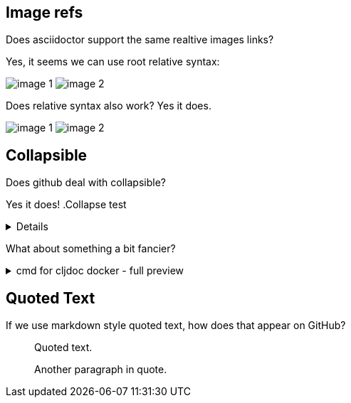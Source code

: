 
== Image refs
Does asciidoctor support the same realtive images links?

Yes, it seems we can use root relative syntax:

image:/images/img1/image1.png[image 1]
image:/images/img2/image2.png[image 2]

Does relative syntax also work? Yes it does.

image:../../../images/img1/image1.png[image 1]
image:../../../images/img2/image2.png[image 2]

== Collapsible

Does github deal with collapsible?

Yes it does!
.Collapse test
[%collapsible]
====
hello
====

What about something a bit fancier?

.cmd for cljdoc docker - full preview
[%collapsible]
====
=====
[source,shell,subs="verbatim,attributes"]
----
docker run --rm \
  --volume "$HOME/.m2:/root/.m2" \
  --volume /tmp/cljdoc:/app/data \
  --entrypoint clojure \
  cljdoc/cljdoc -A:cli ingest \
    --project {example-project-coords} \
    --version {example-project-version} \
    --git {example-project-import-url} \
    --rev $(git rev-parse HEAD)
----
Where (update values as appropriate):

* `{example-project-version}` is the version of {example-project-name} published to your local maven repository.
* `{example-project-import-url-esc}` is the GitHub URL for {example-project-name}, update if you have forked the repo.
=====
====

== Quoted Text

If we use markdown style quoted text, how does that appear on GitHub?

> Quoted text.
>
> Another paragraph in quote.
